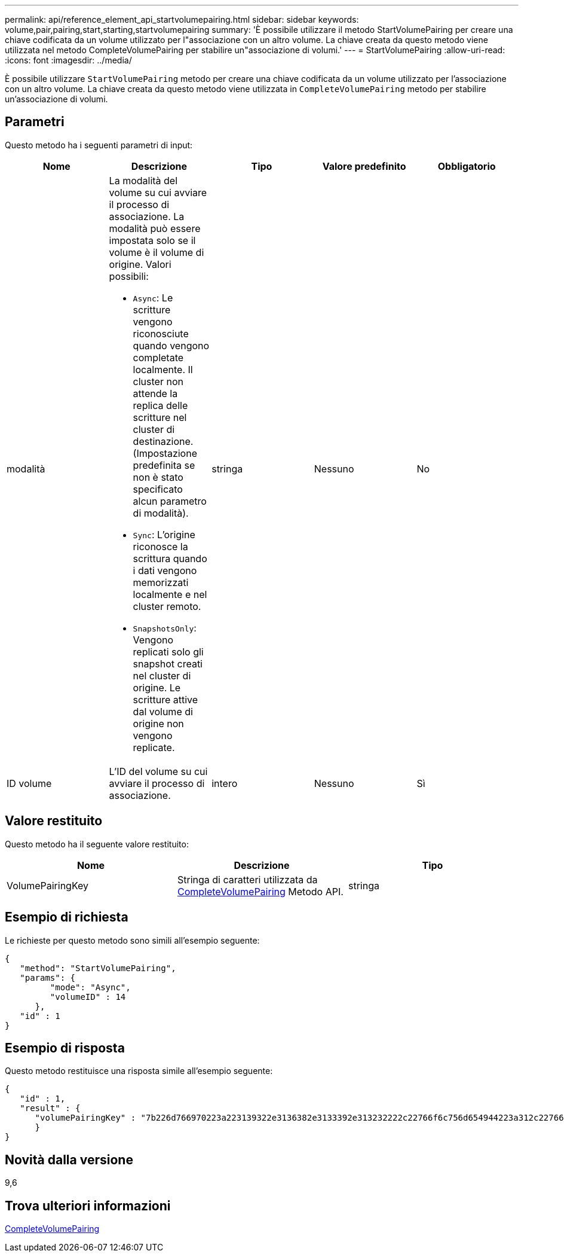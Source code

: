 ---
permalink: api/reference_element_api_startvolumepairing.html 
sidebar: sidebar 
keywords: volume,pair,pairing,start,starting,startvolumepairing 
summary: 'È possibile utilizzare il metodo StartVolumePairing per creare una chiave codificata da un volume utilizzato per l"associazione con un altro volume. La chiave creata da questo metodo viene utilizzata nel metodo CompleteVolumePairing per stabilire un"associazione di volumi.' 
---
= StartVolumePairing
:allow-uri-read: 
:icons: font
:imagesdir: ../media/


[role="lead"]
È possibile utilizzare `StartVolumePairing` metodo per creare una chiave codificata da un volume utilizzato per l'associazione con un altro volume. La chiave creata da questo metodo viene utilizzata in `CompleteVolumePairing` metodo per stabilire un'associazione di volumi.



== Parametri

Questo metodo ha i seguenti parametri di input:

|===
| Nome | Descrizione | Tipo | Valore predefinito | Obbligatorio 


 a| 
modalità
 a| 
La modalità del volume su cui avviare il processo di associazione. La modalità può essere impostata solo se il volume è il volume di origine. Valori possibili:

* `Async`: Le scritture vengono riconosciute quando vengono completate localmente. Il cluster non attende la replica delle scritture nel cluster di destinazione. (Impostazione predefinita se non è stato specificato alcun parametro di modalità).
* `Sync`: L'origine riconosce la scrittura quando i dati vengono memorizzati localmente e nel cluster remoto.
* `SnapshotsOnly`: Vengono replicati solo gli snapshot creati nel cluster di origine. Le scritture attive dal volume di origine non vengono replicate.

 a| 
stringa
 a| 
Nessuno
 a| 
No



 a| 
ID volume
 a| 
L'ID del volume su cui avviare il processo di associazione.
 a| 
intero
 a| 
Nessuno
 a| 
Sì

|===


== Valore restituito

Questo metodo ha il seguente valore restituito:

|===
| Nome | Descrizione | Tipo 


 a| 
VolumePairingKey
 a| 
Stringa di caratteri utilizzata da xref:reference_element_api_completevolumepairing.adoc[CompleteVolumePairing] Metodo API.
 a| 
stringa

|===


== Esempio di richiesta

Le richieste per questo metodo sono simili all'esempio seguente:

[listing]
----
{
   "method": "StartVolumePairing",
   "params": {
         "mode": "Async",
	 "volumeID" : 14
      },
   "id" : 1
}
----


== Esempio di risposta

Questo metodo restituisce una risposta simile all'esempio seguente:

[listing]
----
{
   "id" : 1,
   "result" : {
      "volumePairingKey" : "7b226d766970223a223139322e3136382e3133392e313232222c22766f6c756d654944223a312c22766f6c756d654e616d65223a2254657374222c22766f6c756d655061697255554944223a2236393632346663622d323032652d343332352d613536392d656339633635356337623561227d"
      }
}
----


== Novità dalla versione

9,6



== Trova ulteriori informazioni

xref:reference_element_api_completevolumepairing.adoc[CompleteVolumePairing]
